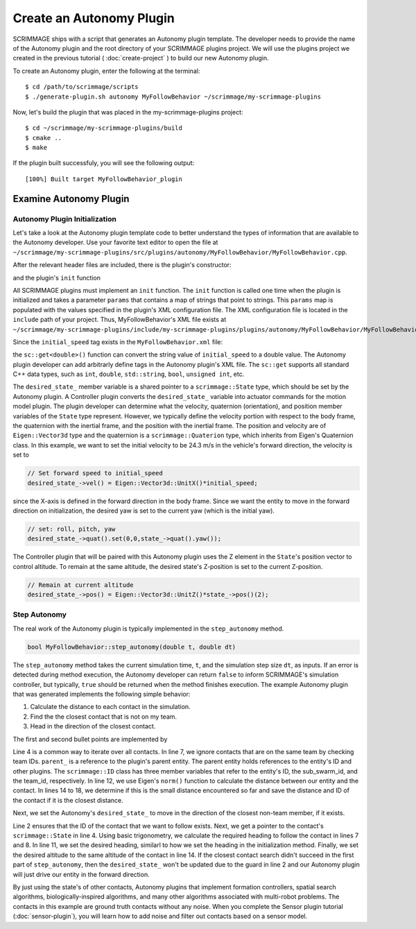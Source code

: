 .. _autonomy_plugin:

Create an Autonomy Plugin
=========================

SCRIMMAGE ships with a script that generates an Autonomy plugin template. The
developer needs to provide the name of the Autonomy plugin and the root
directory of your SCRIMMAGE plugins project. We will use the plugins project we
created in the previous tutorial ( :doc:`create-project` ) to build our new
Autonomy plugin.

To create an Autonomy plugin, enter the following at the terminal: ::

  $ cd /path/to/scrimmage/scripts
  $ ./generate-plugin.sh autonomy MyFollowBehavior ~/scrimmage/my-scrimmage-plugins

Now, let's build the plugin that was placed in the my-scrimmage-plugins
project: ::

  $ cd ~/scrimmage/my-scrimmage-plugins/build
  $ cmake ..
  $ make

If the plugin built successfuly, you will see the following output: ::

  [100%] Built target MyFollowBehavior_plugin

  
Examine Autonomy Plugin
-----------------------

Autonomy Plugin Initialization
~~~~~~~~~~~~~~~~~~~~~~~~~~~~~~

Let's take a look at the Autonomy plugin template code to better understand the
types of information that are available to the Autonomy developer. Use your
favorite text editor to open the file at
``~/scrimmage/my-scrimmage-plugins/src/plugins/autonomy/MyFollowBehavior/MyFollowBehavior.cpp``.

After the relevant header files are included, there is the plugin's
constructor: 

.. code-block:: c++
   :linenos:
                
   MyFollowBehavior::MyFollowBehavior()
   {
   }

and the plugin's ``init`` function

.. code-block:: c++
   :linenos:
                
   void MyFollowBehavior::init(std::map<std::string,std::string> &params)
   {
       double initial_speed = sc::get<double>("initial_speed", params, 21);
       desired_state_->vel() = Eigen::Vector3d::UnitX()*initial_speed;
       desired_state_->quat().set(0,0,state_->quat().yaw());
       desired_state_->pos() = Eigen::Vector3d::UnitZ()*state_->pos()(2);
   }
                     
All SCRIMMAGE plugins must implement an ``init`` function. The ``init``
function is called one time when the plugin is initialized and takes a
parameter ``params`` that contains a map of strings that point to strings. This
``params`` map is populated with the values specified in the plugin's XML
configuration file. The XML configuration file is located in the ``include``
path of your project. Thus, MyFollowBehavior's XML file exists at
``~/scrimmage/my-scrimmage-plugins/include/my-scrimmage-plugins/plugins/autonomy/MyFollowBehavior/MyFollowBehavior.xml``.

Since the ``initial_speed`` tag exists in the ``MyFollowBehavior.xml`` file:

.. code-block:: xml
   :linenos:

   <?xml version="1.0"?>
   <?xml-stylesheet type="text/xsl" href="http://gtri.gatech.edu"?>
   <params>
      <library>MyFollowBehavior_plugin</library>
      <initial_speed>24.3</initial_speed>
   </params>

the ``sc::get<double>()`` function can convert the string value of
``initial_speed`` to a double value. The Autonomy plugin developer can add
arbitrarly define tags in the Autonomy plugin's XML file. The ``sc::get``
supports all standard C++ data types, such as ``int``, ``double``,
``std::string``, ``bool``, ``unsigned int``, etc.

The ``desired_state_`` member variable is a shared pointer to a
``scrimmage::State`` type, which should be set by the Autonomy plugin. A
Controller plugin converts the ``desired_state_`` variable into actuator
commands for the motion model plugin. The plugin developer can determine what
the velocity, quaternion (orientation), and position member variables of the
``State`` type represent. However, we typically define the velocity portion
with respect to the body frame, the quaternion with the inertial frame, and the
position with the inertial frame. The position and velocity are of
``Eigen::Vector3d`` type and the quaternion is a ``scrimmage::Quaterion`` type,
which inherits from Eigen's Quaternion class. In this example, we want to set
the initial velocity to be 24.3 m/s in the vehicle's forward direction, the
velocity is set to

.. code-block:: c++

   // Set forward speed to initial_speed
   desired_state_->vel() = Eigen::Vector3d::UnitX()*initial_speed;
                
since the X-axis is defined in the forward direction in the body frame. Since
we want the entity to move in the forward direction on initialization, the
desired yaw is set to the current yaw (which is the initial yaw).

.. code-block:: c++

   // set: roll, pitch, yaw
   desired_state_->quat().set(0,0,state_->quat().yaw());
                
The Controller plugin that will be paired with this Autonomy plugin uses the Z
element in the ``State``'s position vector to control altitude. To remain at
the same altitude, the desired state's Z-position is set to the current
Z-position.

.. code-block:: c++

   // Remain at current altitude
   desired_state_->pos() = Eigen::Vector3d::UnitZ()*state_->pos()(2);

Step Autonomy
~~~~~~~~~~~~~

The real work of the Autonomy plugin is typically implemented in the
``step_autonomy`` method.

.. code-block:: c++

   bool MyFollowBehavior::step_autonomy(double t, double dt)
                
The ``step_autonomy`` method takes the current simulation time, ``t``, and the
simulation step size ``dt``, as inputs. If an error is detected during method
execution, the Autonomy developer can return ``false`` to inform SCRIMMAGE's
simulation controller, but typically, ``true`` should be returned when the
method finishes execution. The example Autonomy plugin that was generated
implements the following simple behavior:

1. Calculate the distance to each contact in the simulation.
2. Find the the closest contact that is not on my team.
3. Head in the direction of the closest contact.

The first and second bullet points are implemented by

.. code-block:: c++
   :linenos:
                
    // Find nearest entity on other team. Loop through each contact, calculate
    // distance to entity, save the ID of the entity that is closest.
    double min_dist = std::numeric_limits<double>::infinity();
    for (auto it = contacts_->begin(); it != contacts_->end(); it++) {

        // Skip if this contact is on the same team
        if (it->second.id().team_id() == id_.team_id()) {
            continue;
        }

        // Calculate distance to entity
        double dist = (it->second.state()->pos() - state_->pos()).norm();

        if (dist < min_dist) {
            // If this is the minimum distance, save distance and reference to
            // entity
            min_dist = dist;
            follow_id_ = it->first;
        }
    }
    
Line 4 is a common way to iterate over all contacts. In line 7, we ignore
contacts that are on the same team by checking team IDs. ``parent_`` is a
reference to the plugin's parent entity. The parent entity holds references to
the entity's ID and other plugins. The ``scrimmage::ID`` class has three member
variables that refer to the entity's ID, the sub_swarm_id, and the team_id,
respectively. In line 12, we use Eigen's ``norm()`` function to calculate the
distance between our entity and the contact. In lines 14 to 18, we determine if
this is the small distance encountered so far and save the distance and ID of
the contact if it is the closest distance.

Next, we set the Autonomy's ``desired_state_`` to move in the direction of the
closest non-team member, if it exists.

.. code-block:: c++
   :linenos:

    // Head toward entity on other team
    if (contacts_->count(follow_id_) > 0) {
        // Get a reference to the entity's state.
        sc::StatePtr ent_state = contacts_->at(follow_id_).state();

        // Calculate the required heading to follow the other entity
        double heading = atan2(ent_state->pos()(1) - state_->pos()(1),
                               ent_state->pos()(0) - state_->pos()(0));

        // Set the heading
        desired_state_->quat().set(0, 0, heading); // roll, pitch, heading

        // Match entity's altitude
        desired_state_->pos()(2) = ent_state->pos()(2);
    }

Line 2 ensures that the ID of the contact that we want to follow exists. Next,
we get a pointer to the contact's ``scrimmage::State`` in line 4. Using basic
trigonometry, we calculate the required heading to follow the contact in lines
7 and 8.  In line 11, we set the desired heading, similarl to how we set the
heading in the initialization method. Finally, we set the desired altitude to
the same altitude of the contact in line 14. If the closest contact search
didn't succeed in the first part of ``step_autonomy``, then the
``desired_state_`` won't be updated due to the guard in line 2 and our Autonomy
plugin will just drive our entity in the forward direction.

By just using the state's of other contacts, Autonomy plugins that implement
formation controllers, spatial search algorithms, biologically-inspired
algorithms, and many other algorithms associated with multi-robot problems. The
contacts in this example are ground truth contacts without any noise. When you
complete the Sensor plugin tutorial (:doc:`sensor-plugin`), you will learn how
to add noise and filter out contacts based on a sensor model.
